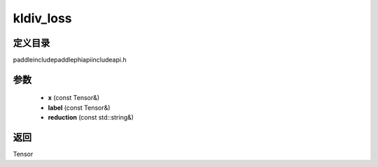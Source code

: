 .. _cn_api_paddle_experimental_kldiv_loss:

kldiv_loss
-------------------------------

.. cpp:function:: Tensor kldiv_loss ( const Tensor & x , const Tensor & label , const std::string & reduction = "mean" ) ;



定义目录
:::::::::::::::::::::
paddle\include\paddle\phi\api\include\api.h

参数
:::::::::::::::::::::
	- **x** (const Tensor&)
	- **label** (const Tensor&)
	- **reduction** (const std::string&)

返回
:::::::::::::::::::::
Tensor
